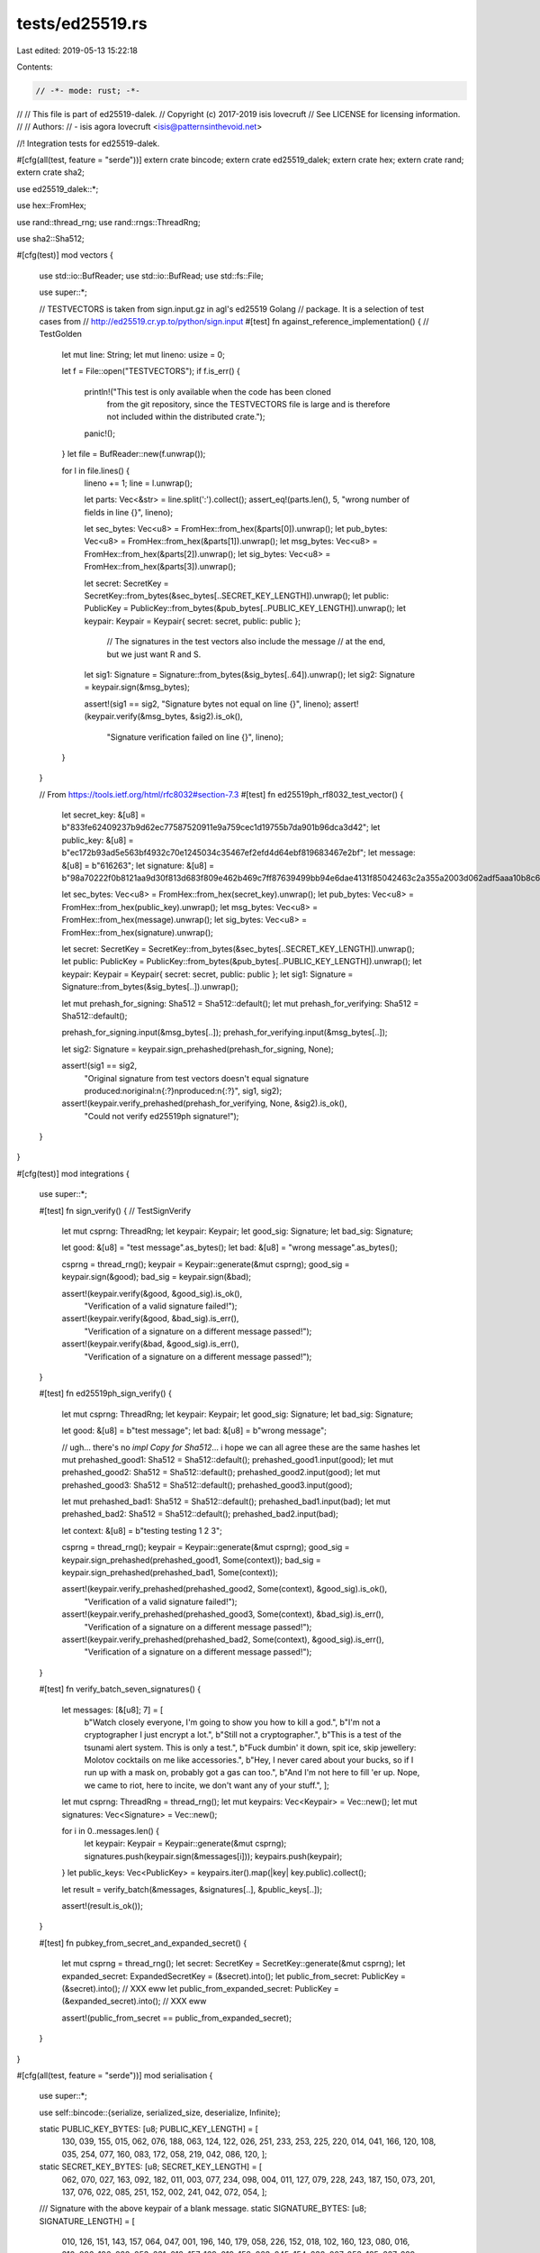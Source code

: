 tests/ed25519.rs
================

Last edited: 2019-05-13 15:22:18

Contents:

.. code-block:: rs

    // -*- mode: rust; -*-
//
// This file is part of ed25519-dalek.
// Copyright (c) 2017-2019 isis lovecruft
// See LICENSE for licensing information.
//
// Authors:
// - isis agora lovecruft <isis@patternsinthevoid.net>

//! Integration tests for ed25519-dalek.

#[cfg(all(test, feature = "serde"))]
extern crate bincode;
extern crate ed25519_dalek;
extern crate hex;
extern crate rand;
extern crate sha2;

use ed25519_dalek::*;

use hex::FromHex;

use rand::thread_rng;
use rand::rngs::ThreadRng;

use sha2::Sha512;

#[cfg(test)]
mod vectors {
    use std::io::BufReader;
    use std::io::BufRead;
    use std::fs::File;

    use super::*;

    // TESTVECTORS is taken from sign.input.gz in agl's ed25519 Golang
    // package. It is a selection of test cases from
    // http://ed25519.cr.yp.to/python/sign.input
    #[test]
    fn against_reference_implementation() { // TestGolden
        let mut line: String;
        let mut lineno: usize = 0;

        let f = File::open("TESTVECTORS");
        if f.is_err() {
            println!("This test is only available when the code has been cloned \
                      from the git repository, since the TESTVECTORS file is large \
                      and is therefore not included within the distributed crate.");
            panic!();
        }
        let file = BufReader::new(f.unwrap());

        for l in file.lines() {
            lineno += 1;
            line = l.unwrap();

            let parts: Vec<&str> = line.split(':').collect();
            assert_eq!(parts.len(), 5, "wrong number of fields in line {}", lineno);

            let sec_bytes: Vec<u8> = FromHex::from_hex(&parts[0]).unwrap();
            let pub_bytes: Vec<u8> = FromHex::from_hex(&parts[1]).unwrap();
            let msg_bytes: Vec<u8> = FromHex::from_hex(&parts[2]).unwrap();
            let sig_bytes: Vec<u8> = FromHex::from_hex(&parts[3]).unwrap();

            let secret: SecretKey = SecretKey::from_bytes(&sec_bytes[..SECRET_KEY_LENGTH]).unwrap();
            let public: PublicKey = PublicKey::from_bytes(&pub_bytes[..PUBLIC_KEY_LENGTH]).unwrap();
            let keypair: Keypair  = Keypair{ secret: secret, public: public };

		    // The signatures in the test vectors also include the message
		    // at the end, but we just want R and S.
            let sig1: Signature = Signature::from_bytes(&sig_bytes[..64]).unwrap();
            let sig2: Signature = keypair.sign(&msg_bytes);

            assert!(sig1 == sig2, "Signature bytes not equal on line {}", lineno);
            assert!(keypair.verify(&msg_bytes, &sig2).is_ok(),
                    "Signature verification failed on line {}", lineno);
        }
    }

    // From https://tools.ietf.org/html/rfc8032#section-7.3
    #[test]
    fn ed25519ph_rf8032_test_vector() {
        let secret_key: &[u8] = b"833fe62409237b9d62ec77587520911e9a759cec1d19755b7da901b96dca3d42";
        let public_key: &[u8] = b"ec172b93ad5e563bf4932c70e1245034c35467ef2efd4d64ebf819683467e2bf";
        let message: &[u8] = b"616263";
        let signature: &[u8] = b"98a70222f0b8121aa9d30f813d683f809e462b469c7ff87639499bb94e6dae4131f85042463c2a355a2003d062adf5aaa10b8c61e636062aaad11c2a26083406";

        let sec_bytes: Vec<u8> = FromHex::from_hex(secret_key).unwrap();
        let pub_bytes: Vec<u8> = FromHex::from_hex(public_key).unwrap();
        let msg_bytes: Vec<u8> = FromHex::from_hex(message).unwrap();
        let sig_bytes: Vec<u8> = FromHex::from_hex(signature).unwrap();

        let secret: SecretKey = SecretKey::from_bytes(&sec_bytes[..SECRET_KEY_LENGTH]).unwrap();
        let public: PublicKey = PublicKey::from_bytes(&pub_bytes[..PUBLIC_KEY_LENGTH]).unwrap();
        let keypair: Keypair  = Keypair{ secret: secret, public: public };
        let sig1: Signature = Signature::from_bytes(&sig_bytes[..]).unwrap();

        let mut prehash_for_signing: Sha512 = Sha512::default();
        let mut prehash_for_verifying: Sha512 = Sha512::default();

        prehash_for_signing.input(&msg_bytes[..]);
        prehash_for_verifying.input(&msg_bytes[..]);

        let sig2: Signature = keypair.sign_prehashed(prehash_for_signing, None);

        assert!(sig1 == sig2,
                "Original signature from test vectors doesn't equal signature produced:\
                \noriginal:\n{:?}\nproduced:\n{:?}", sig1, sig2);
        assert!(keypair.verify_prehashed(prehash_for_verifying, None, &sig2).is_ok(),
                "Could not verify ed25519ph signature!");
    }
}

#[cfg(test)]
mod integrations {
    use super::*;

    #[test]
    fn sign_verify() {  // TestSignVerify
        let mut csprng: ThreadRng;
        let keypair: Keypair;
        let good_sig: Signature;
        let bad_sig:  Signature;

        let good: &[u8] = "test message".as_bytes();
        let bad:  &[u8] = "wrong message".as_bytes();

        csprng  = thread_rng();
        keypair  = Keypair::generate(&mut csprng);
        good_sig = keypair.sign(&good);
        bad_sig  = keypair.sign(&bad);

        assert!(keypair.verify(&good, &good_sig).is_ok(),
                "Verification of a valid signature failed!");
        assert!(keypair.verify(&good, &bad_sig).is_err(),
                "Verification of a signature on a different message passed!");
        assert!(keypair.verify(&bad,  &good_sig).is_err(),
                "Verification of a signature on a different message passed!");
    }

    #[test]
    fn ed25519ph_sign_verify() {
        let mut csprng: ThreadRng;
        let keypair: Keypair;
        let good_sig: Signature;
        let bad_sig:  Signature;

        let good: &[u8] = b"test message";
        let bad:  &[u8] = b"wrong message";

        // ugh… there's no `impl Copy for Sha512`… i hope we can all agree these are the same hashes
        let mut prehashed_good1: Sha512 = Sha512::default();
        prehashed_good1.input(good);
        let mut prehashed_good2: Sha512 = Sha512::default();
        prehashed_good2.input(good);
        let mut prehashed_good3: Sha512 = Sha512::default();
        prehashed_good3.input(good);

        let mut prehashed_bad1: Sha512 = Sha512::default();
        prehashed_bad1.input(bad);
        let mut prehashed_bad2: Sha512 = Sha512::default();
        prehashed_bad2.input(bad);

        let context: &[u8] = b"testing testing 1 2 3";

        csprng   = thread_rng();
        keypair  = Keypair::generate(&mut csprng);
        good_sig = keypair.sign_prehashed(prehashed_good1, Some(context));
        bad_sig  = keypair.sign_prehashed(prehashed_bad1,  Some(context));

        assert!(keypair.verify_prehashed(prehashed_good2, Some(context), &good_sig).is_ok(),
                "Verification of a valid signature failed!");
        assert!(keypair.verify_prehashed(prehashed_good3, Some(context), &bad_sig).is_err(),
                "Verification of a signature on a different message passed!");
        assert!(keypair.verify_prehashed(prehashed_bad2,  Some(context), &good_sig).is_err(),
                "Verification of a signature on a different message passed!");
    }

    #[test]
    fn verify_batch_seven_signatures() {
        let messages: [&[u8]; 7] = [
            b"Watch closely everyone, I'm going to show you how to kill a god.",
            b"I'm not a cryptographer I just encrypt a lot.",
            b"Still not a cryptographer.",
            b"This is a test of the tsunami alert system. This is only a test.",
            b"Fuck dumbin' it down, spit ice, skip jewellery: Molotov cocktails on me like accessories.",
            b"Hey, I never cared about your bucks, so if I run up with a mask on, probably got a gas can too.",
            b"And I'm not here to fill 'er up. Nope, we came to riot, here to incite, we don't want any of your stuff.", ];
        let mut csprng: ThreadRng = thread_rng();
        let mut keypairs: Vec<Keypair> = Vec::new();
        let mut signatures: Vec<Signature> = Vec::new();

        for i in 0..messages.len() {
            let keypair: Keypair = Keypair::generate(&mut csprng);
            signatures.push(keypair.sign(&messages[i]));
            keypairs.push(keypair);
        }
        let public_keys: Vec<PublicKey> = keypairs.iter().map(|key| key.public).collect();

        let result = verify_batch(&messages, &signatures[..], &public_keys[..]);

        assert!(result.is_ok());
    }

    #[test]
    fn pubkey_from_secret_and_expanded_secret() {
        let mut csprng = thread_rng();
        let secret: SecretKey = SecretKey::generate(&mut csprng);
        let expanded_secret: ExpandedSecretKey = (&secret).into();
        let public_from_secret: PublicKey = (&secret).into(); // XXX eww
        let public_from_expanded_secret: PublicKey = (&expanded_secret).into(); // XXX eww

        assert!(public_from_secret == public_from_expanded_secret);
    }
}

#[cfg(all(test, feature = "serde"))]
mod serialisation {
    use super::*;

    use self::bincode::{serialize, serialized_size, deserialize, Infinite};

    static PUBLIC_KEY_BYTES: [u8; PUBLIC_KEY_LENGTH] = [
        130, 039, 155, 015, 062, 076, 188, 063,
        124, 122, 026, 251, 233, 253, 225, 220,
        014, 041, 166, 120, 108, 035, 254, 077,
        160, 083, 172, 058, 219, 042, 086, 120, ];

    static SECRET_KEY_BYTES: [u8; SECRET_KEY_LENGTH] = [
        062, 070, 027, 163, 092, 182, 011, 003,
        077, 234, 098, 004, 011, 127, 079, 228,
        243, 187, 150, 073, 201, 137, 076, 022,
        085, 251, 152, 002, 241, 042, 072, 054, ];

    /// Signature with the above keypair of a blank message.
    static SIGNATURE_BYTES: [u8; SIGNATURE_LENGTH] = [
        010, 126, 151, 143, 157, 064, 047, 001,
        196, 140, 179, 058, 226, 152, 018, 102,
        160, 123, 080, 016, 210, 086, 196, 028,
        053, 231, 012, 157, 169, 019, 158, 063,
        045, 154, 238, 007, 053, 185, 227, 229,
        079, 108, 213, 080, 124, 252, 084, 167,
        216, 085, 134, 144, 129, 149, 041, 081,
        063, 120, 126, 100, 092, 059, 050, 011, ];

    #[test]
    fn serialize_deserialize_signature() {
        let signature: Signature = Signature::from_bytes(&SIGNATURE_BYTES).unwrap();
        let encoded_signature: Vec<u8> = serialize(&signature, Infinite).unwrap();
        let decoded_signature: Signature = deserialize(&encoded_signature).unwrap();

        assert_eq!(signature, decoded_signature);
    }

    #[test]
    fn serialize_deserialize_public_key() {
        let public_key: PublicKey = PublicKey::from_bytes(&PUBLIC_KEY_BYTES).unwrap();
        let encoded_public_key: Vec<u8> = serialize(&public_key, Infinite).unwrap();
        let decoded_public_key: PublicKey = deserialize(&encoded_public_key).unwrap();

        assert_eq!(&PUBLIC_KEY_BYTES[..], &encoded_public_key[encoded_public_key.len() - 32..]);
        assert_eq!(public_key, decoded_public_key);
    }

    #[test]
    fn serialize_deserialize_secret_key() {
        let secret_key: SecretKey = SecretKey::from_bytes(&SECRET_KEY_BYTES).unwrap();
        let encoded_secret_key: Vec<u8> = serialize(&secret_key, Infinite).unwrap();
        let decoded_secret_key: SecretKey = deserialize(&encoded_secret_key).unwrap();

        for i in 0..32 {
            assert_eq!(SECRET_KEY_BYTES[i], decoded_secret_key.as_bytes()[i]);
        }
    }

    #[test]
    fn serialize_public_key_size() {
        let public_key: PublicKey = PublicKey::from_bytes(&PUBLIC_KEY_BYTES).unwrap();
        assert_eq!(serialized_size(&public_key) as usize, 40); // These sizes are specific to bincode==1.0.1
    }

    #[test]
    fn serialize_signature_size() {
        let signature: Signature = Signature::from_bytes(&SIGNATURE_BYTES).unwrap();
        assert_eq!(serialized_size(&signature) as usize, 72); // These sizes are specific to bincode==1.0.1
    }

    #[test]
    fn serialize_secret_key_size() {
        let secret_key: SecretKey = SecretKey::from_bytes(&SECRET_KEY_BYTES).unwrap();
        assert_eq!(serialized_size(&secret_key) as usize, 40); // These sizes are specific to bincode==1.0.1
    }
}


